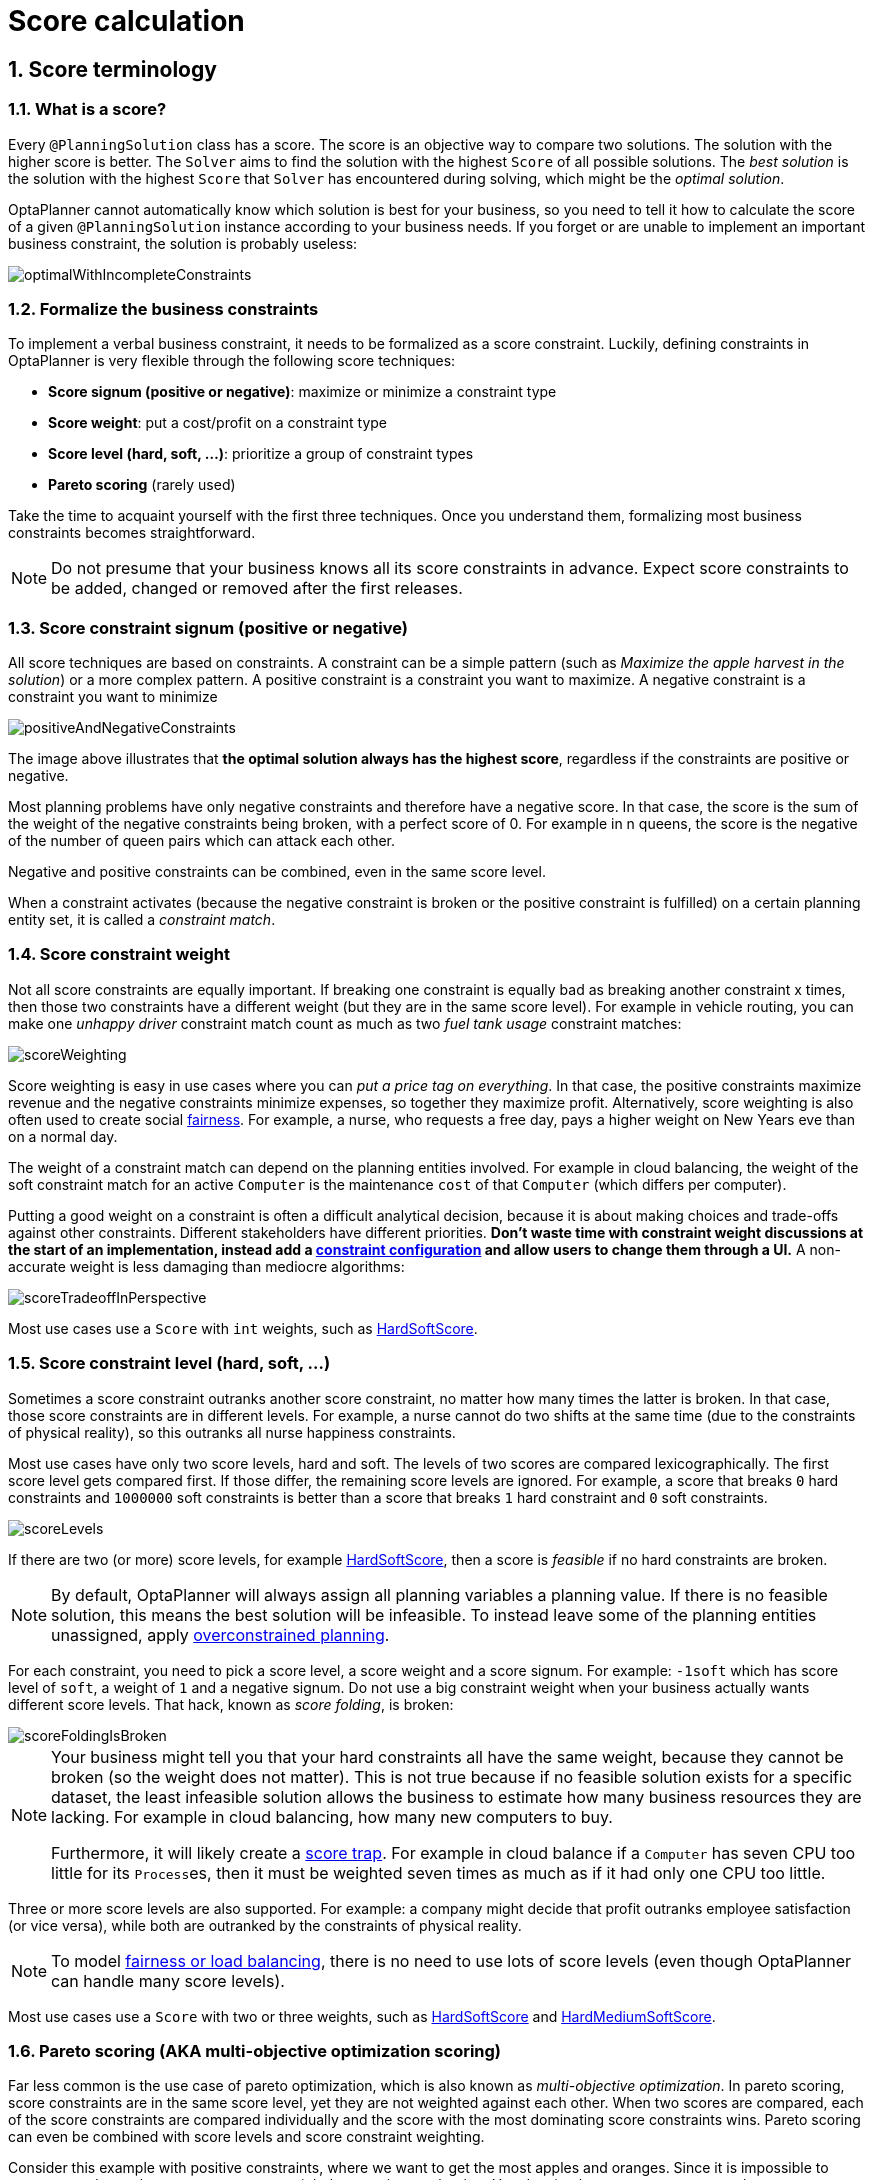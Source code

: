 [[scoreCalculation]]
= Score calculation
:doctype: book
:sectnums:
:icons: font


[[scoreTerminology]]
== Score terminology


[[whatIsAScore]]
=== What is a score?

Every `@PlanningSolution` class has a score.
The score is an objective way to compare two solutions.
The solution with the higher score is better.
The `Solver` aims to find the solution with the highest `Score` of all possible solutions.
The _best solution_ is the solution with the highest `Score` that `Solver` has encountered during solving,
which might be the __optimal solution__.

OptaPlanner cannot automatically know which solution is best for your business,
so you need to tell it how to calculate the score of a given `@PlanningSolution` instance according to your business needs.
If you forget or are unable to implement an important business constraint, the solution is probably useless:

image::score-calculation/optimalWithIncompleteConstraints.png[align="center"]


[[formalizeTheBusinessConstraints]]
=== Formalize the business constraints

To implement a verbal business constraint, it needs to be formalized as a score constraint.
Luckily, defining constraints in OptaPlanner is very flexible through the following score techniques:

* **Score signum (positive or negative)**: maximize or minimize a constraint type
* **Score weight**: put a cost/profit on a constraint type
* **Score level (hard, soft, ...)**: prioritize a group of constraint types
* *Pareto scoring* (rarely used)

Take the time to acquaint yourself with the first three techniques.
Once you understand them, formalizing most business constraints becomes straightforward.

[NOTE]
====
Do not presume that your business knows all its score constraints in advance.
Expect score constraints to be added, changed or removed after the first releases.
====


[[scoreConstraintSignum]]
=== Score constraint signum (positive or negative)

All score techniques are based on constraints.
A constraint can be a simple pattern (such as __Maximize the apple harvest in the solution__) or a more complex pattern.
A positive constraint is a constraint you want to maximize.
A negative constraint is a constraint you want to minimize

image::score-calculation/positiveAndNegativeConstraints.png[align="center"]

The image above illustrates that **the optimal solution always has the highest score**,
regardless if the constraints are positive or negative.

Most planning problems have only negative constraints and therefore have a negative score.
In that case, the score is the sum of the weight of the negative constraints being broken, with a perfect score of 0.
For example in n queens, the score is the negative of the number of queen pairs which can attack each other.

Negative and positive constraints can be combined, even in the same score level.

When a constraint activates (because the negative constraint is broken or the positive constraint is fulfilled)
on a certain planning entity set, it is called a __constraint match__.


[[scoreConstraintWeight]]
=== Score constraint weight

Not all score constraints are equally important.
If breaking one constraint is equally bad as breaking another constraint x times,
then those two constraints have a different weight (but they are in the same score level).
For example in vehicle routing, you can make one _unhappy driver_ constraint match count
as much as two _fuel tank usage_ constraint matches:

image::score-calculation/scoreWeighting.png[align="center"]

Score weighting is easy in use cases where you can __put a price tag on everything__.
In that case, the positive constraints maximize revenue and the negative constraints minimize expenses, so together they maximize profit.
Alternatively, score weighting is also often used to create social <<fairnessScoreConstraints,fairness>>.
For example, a nurse, who requests a free day, pays a higher weight on New Years eve than on a normal day.

The weight of a constraint match can depend on the planning entities involved.
For example in cloud balancing, the weight of the soft constraint match for an active `Computer`
is the maintenance `cost` of that `Computer` (which differs per computer).

Putting a good weight on a constraint is often a difficult analytical decision,
because it is about making choices and trade-offs against other constraints.
Different stakeholders have different priorities.
*Don't waste time with constraint weight discussions at the start of an implementation,
instead add a <<constraintConfiguration, constraint configuration>>
and allow users to change them through a UI.*
A non-accurate weight is less damaging than mediocre algorithms:

image::score-calculation/scoreTradeoffInPerspective.png[align="center"]

Most use cases use a `Score` with `int` weights, such as <<hardSoftScore,HardSoftScore>>.


[[scoreLevel]]
=== Score constraint level (hard, soft, ...)

Sometimes a score constraint outranks another score constraint, no matter how many times the latter is broken.
In that case, those score constraints are in different levels.
For example, a nurse cannot do two shifts at the same time (due to the constraints of physical reality),
so this outranks all nurse happiness constraints.

Most use cases have only two score levels, hard and soft.
The levels of two scores are compared lexicographically.
The first score level gets compared first.
If those differ, the remaining score levels are ignored.
For example, a score that breaks `0` hard constraints and `1000000` soft constraints is better
than a score that breaks `1` hard constraint and `0` soft constraints.

image::score-calculation/scoreLevels.png[align="center"]

If there are two (or more) score levels, for example <<hardSoftScore,HardSoftScore>>,
then a score is _feasible_ if no hard constraints are broken.

[NOTE]
====
By default, OptaPlanner will always assign all planning variables a planning value.
If there is no feasible solution, this means the best solution will be infeasible.
To instead leave some of the planning entities unassigned, apply xref:repeated-planning/repeated-planning.adoc#overconstrainedPlanning[overconstrained planning].
====

For each constraint, you need to pick a score level, a score weight and a score signum.
For example: `-1soft` which has score level of ``soft``, a weight of `1` and a negative signum.
Do not use a big constraint weight when your business actually wants different score levels.
That hack, known as __score folding__, is broken:

image::score-calculation/scoreFoldingIsBroken.png[align="center"]


[NOTE]
====
Your business might tell you that your hard constraints all have the same weight, because they cannot be broken (so the weight does not matter). This is not true because if no feasible solution exists for a specific dataset, the least infeasible solution allows the business to estimate how many business resources they are lacking.
For example in cloud balancing, how many new computers to buy.

Furthermore, it will likely create a <<scoreTrap,score trap>>.
For example in cloud balance if a `Computer` has seven CPU too little for its ``Process``es, then it must be weighted seven times as much as if it had only one CPU too little.
====

Three or more score levels are also supported.
For example: a company might decide that profit outranks employee satisfaction (or vice versa),
while both are outranked by the constraints of physical reality.

[NOTE]
====
To model <<fairnessScoreConstraints,fairness or load balancing>>, there is no need to use lots of score levels
(even though OptaPlanner can handle many score levels).
====

Most use cases use a `Score` with two or three weights,
such as <<hardSoftScore,HardSoftScore>> and <<hardMediumSoftScore,HardMediumSoftScore>>.


[[paretoScoring]]
=== Pareto scoring (AKA multi-objective optimization scoring)

Far less common is the use case of pareto optimization, which is also known as _multi-objective optimization_.
In pareto scoring, score constraints are in the same score level, yet they are not weighted against each other.
When two scores are compared, each of the score constraints are compared individually and the score with the most dominating score constraints wins.
Pareto scoring can even be combined with score levels and score constraint weighting.

Consider this example with positive constraints, where we want to get the most apples and oranges.
Since it is impossible to compare apples and oranges, we cannot weigh them against each other.
Yet, despite that we cannot compare them, we can state that two apples are better than one apple.
Similarly, we can state that two apples and one orange are better than just one orange.
So despite our inability to compare some Scores conclusively (at which point we declare them equal), we can find a set of optimal scores.
Those are called pareto optimal.

image::score-calculation/paretoOptimizationScoring.png[align="center"]

Scores are considered equal far more often.
It is left up to a human to choose the better out of a set of best solutions (with equal scores) found by OptaPlanner.
In the example above, the user must choose between solution A (three apples and one orange) and solution B (one apple and six oranges). It is guaranteed that OptaPlanner has not found another solution which has more apples or more oranges or even a better combination of both (such as two apples and three oranges).

Pareto scoring is currently not supported in OptaPlanner.

[NOTE]
====
A pareto ``Score``'s `compareTo` method is not transitive because it does a pareto comparison.
For example: having two apples is greater than one apple.
One apple is equal to One orange.
Yet, two apples are not greater than one orange (but actually equal). Pareto comparison violates the contract of the interface ``java.lang.Comparable``'s `compareTo` method, but Planners systems are __pareto comparison safe__, unless explicitly stated otherwise in this documentation.
====


[[combiningScoreTechniques]]
=== Combining score techniques

All the score techniques mentioned above, can be combined seamlessly:

image::score-calculation/scoreComposition.png[align="center"]


[[scoreInterface]]
=== `Score` interface

A score is represented by the `Score` interface, which naturally extends ``Comparable``:

[source,java,options="nowrap"]
----
public interface Score<...> extends Comparable<...> {
    ...
}
----

The `Score` implementation to use depends on your use case.
Your score might not efficiently fit in a single `long` value.
OptaPlanner has several built-in `Score` implementations, but you can implement a custom `Score` too.
Most use cases tend to use the built-in ``HardSoftScore``.

image::score-calculation/scoreClassDiagram.png[align="center"]

All Score implementations also have an `initScore` (which is an ``int``).It is mostly intended for internal use in OptaPlanner: it is the negative number of uninitialized planning variables.
From a user's perspective this is ``0``, unless a Construction Heuristic is terminated before it could initialize all planning variables (in which case `Score.isSolutionInitialized()` returns ``false``).

The `Score` implementation (for example ``HardSoftScore``) must be the same throughout a `Solver` runtime.
The `Score` implementation is configured in the solution domain class:

[source,java,options="nowrap"]
----
@PlanningSolution
public class CloudBalance {
    ...

    @PlanningScore
    private HardSoftScore score;

}
----

[[avoidFloatingPointNumbersInScoreCalculation]]
=== Avoid floating point numbers in score calculation

Avoid the use of `float` or `double` in score calculation.
Use `BigDecimal` or scaled `long` instead.

Floating point numbers (``float`` and ``double``) cannot represent a decimal number correctly.
For example: a `double` cannot hold the value `0.05` correctly.
Instead, it holds the nearest representable value.
Arithmetic (including addition and subtraction) with floating point numbers, especially for planning problems, leads to incorrect decisions:

image::score-calculation/scoreWeightType.png[align="center"]

Additionally, floating point number addition is not associative:

[source,java,options="nowrap"]
----
System.out.println( ((0.01 + 0.02) + 0.03) == (0.01 + (0.02 + 0.03)) ); // returns false
----

This leads to __score corruption__.

Decimal numbers (``BigDecimal``) have none of these problems.

[NOTE]
====
BigDecimal arithmetic is considerably slower than ``int``, `long` or `double` arithmetic.
In experiments we have seen the score calculation take five times longer.

Therefore, in many cases, it can be worthwhile to multiply _all_ numbers for a single score weight by a plural of ten, so the score weight fits in a scaled `int` or ``long``.
For example, if we multiply all weights by ``1000``, a fuelCost of `0.07` becomes a fuelCostMillis of `70` and no longer uses a decimal score weight.
====


[[scoreType]]
== Choose a score type

Depending on the number of score levels and type of score weights you need, choose a `Score` type.
Most use cases use a ``HardSoftScore``.

[NOTE]
====
To properly write a `Score` to a database (with JPA/Hibernate) or to XML/JSON (with XStream/JAXB/Jackson),
see xref:integration/integration.adoc#integration[the integration chapter].
====


[[simpleScore]]
=== `SimpleScore`

A `SimpleScore` has a single `int` value, for example ``-123``.
It has a single score level.

[source,java,options="nowrap"]
----
    @PlanningScore
    private SimpleScore score;
----

Variants of this `Score` type:

* `SimpleLongScore` uses a `long` value instead of an `int` value.
* `SimpleBigDecimalScore` uses a `BigDecimal` value instead of an `int` value.


[[hardSoftScore]]
=== `HardSoftScore` (Recommended)

A `HardSoftScore` has a hard `int` value and a soft `int` value, for example ``-123hard/-456soft``.
It has two score levels (hard and soft).

[source,java,options="nowrap"]
----
    @PlanningScore
    private HardSoftScore score;
----

Variants of this `Score` type:

* `HardSoftLongScore` uses `long` values instead of `int` values.
* `HardSoftBigDecimalScore` uses `BigDecimal` values instead of `int` values.


[[hardMediumSoftScore]]
=== `HardMediumSoftScore`

A `HardMediumSoftScore` which has a hard `int` value, a medium `int` value and a soft `int` value, for example ``-123hard/-456medium/-789soft``.
It has three score levels (hard, medium and soft).
The hard level determines if the solution is feasible,
and the medium level and soft level score values determine
how well the solution meets business goals.
Higher medium values take precedence over soft values irrespective of the soft value.

[source,java,options="nowrap"]
----
    @PlanningScore
    private HardMediumSoftScore score;
----

Variants of this `Score` type:

* `HardMediumSoftLongScore` uses `long` values instead of `int` values.
* `HardMediumSoftBigDecimalScore` uses `BigDecimal` values instead of `int` values.


[[bendableScore]]
=== `BendableScore`

A `BendableScore` has a configurable number of score levels.
It has an array of hard `int` values and an array of soft `int` values,
for example with two hard levels and three soft levels, the score can be ``[-123/-456]hard/[-789/-012/-345]soft``.
In that case, it has five score levels.
A solution is feasible if all hard levels are at least zero.

A BendableScore with one hard level and one soft level is equivalent to a HardSoftScore,
while a BendableScore with one hard level and two soft levels is equivalent to a HardMediumSoftScore.

[source,java,options="nowrap"]
----
    @PlanningScore(bendableHardLevelsSize = 2, bendableSoftLevelsSize = 3)
    private BendableScore score;
----

The number of hard and soft score levels need to be set at compilation time.
It is not flexible to change during solving.

[NOTE]
====
Do not use a `BendableScore` with seven levels just because you have seven constraints.
It is extremely rare to use a different score level for each constraint, because that means one constraint match on soft 0 outweighs even a million constraint matches of soft 1.

Usually, multiple constraints share the same level and are weighted against each other.
Use <<explainingTheScore,explaining the score>> to get the weight of individual constraints in the same level.
====

Variants of this `Score` type:

* `BendableLongScore` uses `long` values instead of `int` values.
* `BendableBigDecimalScore` uses `BigDecimal` values instead of `int` values.


[[calculateTheScore]]
== Calculate the `Score`


[[scoreCalculationTypes]]
=== Score calculation types

There are several ways to calculate the `Score` of a solution:

* **<<easyJavaScoreCalculation,Easy Java score calculation>>**: Implement all constraints together in a single method in Java (or another JVM language). Does not scale.
* **xref:constraint-streams/constraint-streams.adoc#constraintStreams[Constraint streams score calculation]**: Implement each constraint as a separate Constraint Stream in Java (or another JVM language). Fast and scalable.
* **<<incrementalJavaScoreCalculation,Incremental Java score calculation>>** (not recommended): Implement multiple low-level methods in Java (or another JVM language). Fast and scalable. Very difficult to implement and maintain.
* **xref:drools-score-calculation/drools-score-calculation.adoc#droolsScoreCalculation[Drools score calculation] (Deprecated)**: Implement each constraint as a separate score rule in DRL. Scalable.

Every score calculation type can work with any Score definition (such as ``HardSoftScore`` or ``HardMediumSoftScore``).
All score calculation types are Object Oriented and can reuse existing Java code.

[IMPORTANT]
====
The score calculation must be read-only.
It must not change the planning entities or the problem facts in any way.
For example, it must not call a setter method on a planning entity in the score calculation.

OptaPlanner does not recalculate the score of a solution if it can predict it (unless an xref:planner-configuration/planner-configuration.adoc#environmentMode[environmentMode assertion] is enabled).
For example, after a winning step is done, there is no need to calculate the score because that move was done and undone earlier.
As a result, there is no guarantee that changes applied during score calculation actually happen.

To update planning entities when the planning variable change, use xref:shadow-variable/shadow-variable.adoc#shadowVariable[shadow variables] instead.
====


[[easyJavaScoreCalculation]]
=== Easy Java score calculation

An easy way to implement your score calculation in Java.

* Advantages:
** Plain old Java: no learning curve
** Opportunity to delegate score calculation to an existing code base or legacy system
* Disadvantages:
** Slower
** Does not scale because there is no <<incrementalScoreCalculation,incremental score calculation>>

Implement the one method of the interface ``EasyScoreCalculator``:

[source,java,options="nowrap"]
----
public interface EasyScoreCalculator<Solution_, Score_ extends Score<Score_>> {

    Score_ calculateScore(Solution_ solution);

}
----

For example in n queens:

[source,java,options="nowrap"]
----
public class NQueensEasyScoreCalculator
    implements EasyScoreCalculator<NQueens, SimpleScore> {

    @Override
    public SimpleScore calculateScore(NQueens nQueens) {
        int n = nQueens.getN();
        List<Queen> queenList = nQueens.getQueenList();

        int score = 0;
        for (int i = 0; i < n; i++) {
            for (int j = i + 1; j < n; j++) {
                Queen leftQueen = queenList.get(i);
                Queen rightQueen = queenList.get(j);
                if (leftQueen.getRow() != null && rightQueen.getRow() != null) {
                    if (leftQueen.getRowIndex() == rightQueen.getRowIndex()) {
                        score--;
                    }
                    if (leftQueen.getAscendingDiagonalIndex() == rightQueen.getAscendingDiagonalIndex()) {
                        score--;
                    }
                    if (leftQueen.getDescendingDiagonalIndex() == rightQueen.getDescendingDiagonalIndex()) {
                        score--;
                    }
                }
            }
        }
        return SimpleScore.valueOf(score);
    }

}
----

Configure it in the solver configuration:

[source,xml,options="nowrap"]
----
  <scoreDirectorFactory>
    <easyScoreCalculatorClass>org.optaplanner.examples.nqueens.optional.score.NQueensEasyScoreCalculator</easyScoreCalculatorClass>
  </scoreDirectorFactory>
----

To configure values of an `EasyScoreCalculator` dynamically in the solver configuration
(so the xref:benchmarking-and-tweaking/benchmarking-and-tweaking.adoc#benchmarker[Benchmarker] can tweak those parameters),
add the `easyScoreCalculatorCustomProperties` element and use xref:planner-configuration/planner-configuration.adoc#customPropertiesConfiguration[custom properties]:

[source,xml,options="nowrap"]
----
  <scoreDirectorFactory>
    <easyScoreCalculatorClass>...MyEasyScoreCalculator</easyScoreCalculatorClass>
    <easyScoreCalculatorCustomProperties>
      <property name="myCacheSize" value="1000" />
    </easyScoreCalculatorCustomProperties>
  </scoreDirectorFactory>
----


[[incrementalJavaScoreCalculation]]
=== Incremental Java score calculation

A way to implement your score calculation incrementally in Java.

* Advantages:
** Very fast and scalable
*** Currently the fastest if implemented correctly
* Disadvantages:
** Hard to write
*** A scalable implementation heavily uses maps, indexes, ... (things the Drools rule engine can do for you)
*** You have to learn, design, write and improve all these performance optimizations yourself
** Hard to read
*** Regular score constraint changes can lead to a high maintenance cost

Implement all the methods of the interface `IncrementalScoreCalculator`:

[source,java,options="nowrap"]
----
public interface IncrementalScoreCalculator<Solution_, Score_ extends Score<Score_>> {

    void resetWorkingSolution(Solution_ workingSolution);

    void beforeEntityAdded(Object entity);

    void afterEntityAdded(Object entity);

    void beforeVariableChanged(Object entity, String variableName);

    void afterVariableChanged(Object entity, String variableName);

    void beforeEntityRemoved(Object entity);

    void afterEntityRemoved(Object entity);

    Score_ calculateScore();

}
----

image::score-calculation/incrementalScoreCalculatorSequenceDiagram.png[align="center"]

For example in n queens:

[source,java,options="nowrap"]
----
public class NQueensAdvancedIncrementalScoreCalculator
    implements IncrementalScoreCalculator<NQueens, SimpleScore> {

    private Map<Integer, List<Queen>> rowIndexMap;
    private Map<Integer, List<Queen>> ascendingDiagonalIndexMap;
    private Map<Integer, List<Queen>> descendingDiagonalIndexMap;

    private int score;

    public void resetWorkingSolution(NQueens nQueens) {
        int n = nQueens.getN();
        rowIndexMap = new HashMap<Integer, List<Queen>>(n);
        ascendingDiagonalIndexMap = new HashMap<Integer, List<Queen>>(n * 2);
        descendingDiagonalIndexMap = new HashMap<Integer, List<Queen>>(n * 2);
        for (int i = 0; i < n; i++) {
            rowIndexMap.put(i, new ArrayList<Queen>(n));
            ascendingDiagonalIndexMap.put(i, new ArrayList<Queen>(n));
            descendingDiagonalIndexMap.put(i, new ArrayList<Queen>(n));
            if (i != 0) {
                ascendingDiagonalIndexMap.put(n - 1 + i, new ArrayList<Queen>(n));
                descendingDiagonalIndexMap.put((-i), new ArrayList<Queen>(n));
            }
        }
        score = 0;
        for (Queen queen : nQueens.getQueenList()) {
            insert(queen);
        }
    }

    public void beforeEntityAdded(Object entity) {
        // Do nothing
    }

    public void afterEntityAdded(Object entity) {
        insert((Queen) entity);
    }

    public void beforeVariableChanged(Object entity, String variableName) {
        retract((Queen) entity);
    }

    public void afterVariableChanged(Object entity, String variableName) {
        insert((Queen) entity);
    }

    public void beforeEntityRemoved(Object entity) {
        retract((Queen) entity);
    }

    public void afterEntityRemoved(Object entity) {
        // Do nothing
    }

    private void insert(Queen queen) {
        Row row = queen.getRow();
        if (row != null) {
            int rowIndex = queen.getRowIndex();
            List<Queen> rowIndexList = rowIndexMap.get(rowIndex);
            score -= rowIndexList.size();
            rowIndexList.add(queen);
            List<Queen> ascendingDiagonalIndexList = ascendingDiagonalIndexMap.get(queen.getAscendingDiagonalIndex());
            score -= ascendingDiagonalIndexList.size();
            ascendingDiagonalIndexList.add(queen);
            List<Queen> descendingDiagonalIndexList = descendingDiagonalIndexMap.get(queen.getDescendingDiagonalIndex());
            score -= descendingDiagonalIndexList.size();
            descendingDiagonalIndexList.add(queen);
        }
    }

    private void retract(Queen queen) {
        Row row = queen.getRow();
        if (row != null) {
            List<Queen> rowIndexList = rowIndexMap.get(queen.getRowIndex());
            rowIndexList.remove(queen);
            score += rowIndexList.size();
            List<Queen> ascendingDiagonalIndexList = ascendingDiagonalIndexMap.get(queen.getAscendingDiagonalIndex());
            ascendingDiagonalIndexList.remove(queen);
            score += ascendingDiagonalIndexList.size();
            List<Queen> descendingDiagonalIndexList = descendingDiagonalIndexMap.get(queen.getDescendingDiagonalIndex());
            descendingDiagonalIndexList.remove(queen);
            score += descendingDiagonalIndexList.size();
        }
    }

    public SimpleScore calculateScore() {
        return SimpleScore.valueOf(score);
    }

}
----

Configure it in the solver configuration:

[source,xml,options="nowrap"]
----
  <scoreDirectorFactory>
    <incrementalScoreCalculatorClass>org.optaplanner.examples.nqueens.optional.score.NQueensAdvancedIncrementalScoreCalculator</incrementalScoreCalculatorClass>
  </scoreDirectorFactory>
----

[IMPORTANT]
====
A piece of incremental score calculator code can be difficult to write and to review.
<<invalidScoreDetection,Assert its correctness>> by using an ``EasyScoreCalculator`` to fulfill
the assertions triggered by the ``environmentMode``.
====

To configure values of an `IncrementalScoreCalculator` dynamically in the solver configuration
(so the xref:benchmarking-and-tweaking/benchmarking-and-tweaking.adoc#benchmarker[Benchmarker] can tweak those parameters),
add the `incrementalScoreCalculatorCustomProperties` element and use xref:planner-configuration/planner-configuration.adoc#customPropertiesConfiguration[custom properties]:

[source,xml,options="nowrap"]
----
  <scoreDirectorFactory>
    <incrementalScoreCalculatorClass>...MyIncrementalScoreCalculator</incrementalScoreCalculatorClass>
    <incrementalScoreCalculatorCustomProperties>
      <property name="myCacheSize" value="1000"/>
    </incrementalScoreCalculatorCustomProperties>
  </scoreDirectorFactory>
----


[[constraintMatchAwareIncrementalScoreCalculator]]
==== `ConstraintMatchAwareIncrementalScoreCalculator`

Optionally, also implement the `ConstraintMatchAwareIncrementalScoreCalculator` interface to:

* Explain a score by splitting it up per score constraint with `ScoreExplanation.getConstraintMatchTotalMap()`.
* Visualize or sort planning entities by how many constraints each one breaks with `ScoreExplanation.getIndictmentMap()`.
* Receive a detailed analysis if the `IncrementalScoreCalculator` is corrupted in `FAST_ASSERT` or `FULL_ASSERT` `environmentMode`,

[source,java,options="nowrap"]
----
public interface ConstraintMatchAwareIncrementalScoreCalculator<Solution_, Score_ extends Score<Score_>> {

    void resetWorkingSolution(Solution_ workingSolution, boolean constraintMatchEnabled);

    Collection<ConstraintMatchTotal<Score_>> getConstraintMatchTotals();

    Map<Object, Indictment<Score_>> getIndictmentMap();
}
----

For example in machine reassignment, create one `ConstraintMatchTotal` per constraint type and call `addConstraintMatch()` for each constraint match:

[source,java,options="nowrap"]
----
public class MachineReassignmentIncrementalScoreCalculator
        implements ConstraintMatchAwareIncrementalScoreCalculator<MachineReassignment, HardSoftLongScore> {
    ...

    @Override
    public void resetWorkingSolution(MachineReassignment workingSolution, boolean constraintMatchEnabled) {
        resetWorkingSolution(workingSolution);
        // ignore constraintMatchEnabled, it is always presumed enabled
    }

    @Override
    public Collection<ConstraintMatchTotal<HardSoftLongScore>> getConstraintMatchTotals() {
        ConstraintMatchTotal<HardSoftLongScore> maximumCapacityMatchTotal = new DefaultConstraintMatchTotal<>(CONSTRAINT_PACKAGE,
            "maximumCapacity", HardSoftLongScore.ZERO);
        ...
        for (MrMachineScorePart machineScorePart : machineScorePartMap.values()) {
            for (MrMachineCapacityScorePart machineCapacityScorePart : machineScorePart.machineCapacityScorePartList) {
                if (machineCapacityScorePart.maximumAvailable < 0L) {
                    maximumCapacityMatchTotal.addConstraintMatch(
                            Arrays.asList(machineCapacityScorePart.machineCapacity),
                            HardSoftLongScore.valueOf(machineCapacityScorePart.maximumAvailable, 0));
                }
            }
        }
        ...
        List<ConstraintMatchTotal<HardSoftLongScore>> constraintMatchTotalList = new ArrayList<>(4);
        constraintMatchTotalList.add(maximumCapacityMatchTotal);
        ...
        return constraintMatchTotalList;
    }

    @Override
    public Map<Object, Indictment<HardSoftLongScore>> getIndictmentMap() {
        return null; // Calculate it non-incrementally from getConstraintMatchTotals()
    }
}
----

That `getConstraintMatchTotals()` code often duplicates some of the logic of the normal `IncrementalScoreCalculator` methods.
Constraint Streams and Drools Score Calculation don't have this disadvantage, because they are constraint match aware automatically when needed,
without any extra domain-specific code.


[[initializingScoreTrend]]
=== `InitializingScoreTrend`

The `InitializingScoreTrend` specifies how the Score will change as more and more variables are initialized (while the already initialized variables do not change). Some optimization algorithms (such Construction Heuristics and Exhaustive Search) run faster if they have such information.

For the Score (or each <<scoreLevel,score level>> separately), specify a trend:

* `ANY` (default): Initializing an extra variable can change the score positively or negatively. Gives no performance gain.
* `ONLY_UP` (rare): Initializing an extra variable can only change the score positively. Implies that:
** There are only positive constraints
** And initializing the next variable cannot unmatch a positive constraint that was matched by a previous initialized variable.
* ``ONLY_DOWN``: Initializing an extra variable can only change the score negatively. Implies that:
** There are only negative constraints
** And initializing the next variable cannot unmatch a negative constraint that was matched by a previous initialized variable.

Most use cases only have negative constraints.
Many of those have an `InitializingScoreTrend` that only goes down:

[source,xml,options="nowrap"]
----
  <scoreDirectorFactory>
    <constraintProviderClass>org.optaplanner.examples.cloudbalancing.score.CloudBalancingConstraintProvider</constraintProviderClass>
    <initializingScoreTrend>ONLY_DOWN</initializingScoreTrend>
  </scoreDirectorFactory>
----

Alternatively, you can also specify the trend for each score level separately:

[source,xml,options="nowrap"]
----
  <scoreDirectorFactory>
    <constraintProviderClass>org.optaplanner.examples.cloudbalancing.score.CloudBalancingConstraintProvider</constraintProviderClass>
    <initializingScoreTrend>ONLY_DOWN/ONLY_DOWN</initializingScoreTrend>
  </scoreDirectorFactory>
----


[[invalidScoreDetection]]
=== Invalid score detection

When you put the xref:planner-configuration/planner-configuration.adoc#environmentMode[`environmentMode`] in `FULL_ASSERT` (or ``FAST_ASSERT``),
it will detect score corruption in the <<incrementalScoreCalculation,incremental score calculation>>.
However, that will not verify that your score calculator actually implements your score constraints as your business desires.
For example, one constraint might consistently match the wrong pattern.
To verify the constraints against an independent implementation, configure a ``assertionScoreDirectorFactory``:

[source,xml,options="nowrap"]
----
  <environmentMode>FAST_ASSERT</environmentMode>
  ...
  <scoreDirectorFactory>
    <constraintProviderClass>org.optaplanner.examples.nqueens.optional.score.NQueensConstraintProvider</constraintProviderClass>
    <assertionScoreDirectorFactory>
      <easyScoreCalculatorClass>org.optaplanner.examples.nqueens.optional.score.NQueensEasyScoreCalculator</easyScoreCalculatorClass>
    </assertionScoreDirectorFactory>
  </scoreDirectorFactory>
----

This way, the `NQueensConstraintProvider` implementation is validated by the ``EasyScoreCalculator``.

[NOTE]
====
This works well to isolate score corruption,
but to verify that the constraint implement the real business needs,
xref:constraint-streams/constraint-streams.adoc#constraintStreamsTesting[a unit test with a ConstraintVerifier] is usually better.
====


[[scoreCalculationPerformanceTricks]]
== Score calculation performance tricks


[[scoreCalculationPerformanceTricksOverview]]
=== Overview

The `Solver` will normally spend most of its execution time running the score calculation
(which is called in its deepest loops).
Faster score calculation will return the same solution in less time with the same algorithm,
which normally means a better solution in equal time.


[[scoreCalculationSpeed]]
=== Score calculation speed

After solving a problem, the `Solver` will log the __score calculation speed per second__.
This is a good measurement of Score calculation performance,
despite that it is affected by non score calculation execution time.
It depends on the problem scale of the problem dataset.
Normally, even for high scale problems, it is higher than ``1000``, except if you are using an ``EasyScoreCalculator``.

[IMPORTANT]
====
When improving your score calculation, focus on maximizing the score calculation speed, instead of maximizing the best score.
A big improvement in score calculation can sometimes yield little or no best score improvement, for example when the algorithm is stuck in a local or global optima.
If you are watching the calculation speed instead, score calculation improvements are far more visible.

Furthermore, watching the calculation speed allows you to remove or add score constraints,
and still compare it with the original's calculation speed.
Comparing the best score with the original's best score is pointless: it's comparing apples and oranges.
====


[[incrementalScoreCalculation]]
=== Incremental score calculation (with deltas)

When a solution changes, incremental score calculation (AKA delta based score calculation)
calculates the delta with the previous state to find the new ``Score``,
instead of recalculating the entire score on every solution evaluation.

For example, when a single queen A moves from row `1` to ``2``,
it will not bother to check if queen B and C can attack each other, since neither of them changed:

image::score-calculation/incrementalScoreCalculationNQueens04.png[align="center"]

Similarly in employee rostering:

image::score-calculation/incrementalScoreCalculationEmployeeRostering.png[align="center"]

This is a huge performance and scalability gain.
*xref:constraint-streams/constraint-streams.adoc#constraintStreams[Constraint Streams] or xref:drools-score-calculation/drools-score-calculation.adoc#droolsScoreCalculation[Drools score calculation] give you this huge scalability gain without forcing you to write a complicated incremental score calculation algorithm.*
Just let the rule engine do the hard work.

Notice that the speedup is relative to the size of your planning problem (your __n__), making incremental score calculation far more scalable.


[[avoidCallingRemoteServicesDuringScoreCalculation]]
=== Avoid calling remote services during score calculation

Do not call remote services in your score calculation (except if you are bridging `EasyScoreCalculator` to a legacy system). The network latency will kill your score calculation performance.
Cache the results of those remote services if possible.

If some parts of a constraint can be calculated once, when the `Solver` starts, and never change during solving,
then turn them into xref:planner-configuration/planner-configuration.adoc#cachedProblemFact[cached problem facts].


[[pointlessConstraints]]
=== Pointless constraints

If you know a certain constraint can never be broken (or it is always broken), do not write a score constraint for it.
For example in n queens, the score calculation does not check if multiple queens occupy the same column,
because a ``Queen``'s `column` never changes and every solution starts with each `Queen` on a different ``column``.

[NOTE]
====
Do not go overboard with this.
If some datasets do not use a specific constraint but others do, just return out of the constraint as soon as you can.
There is no need to dynamically change your score calculation based on the dataset.
====


[[buildInHardConstraint]]
=== Built-in hard constraint

Instead of implementing a hard constraint, it can sometimes be built in.
For example, if `Lecture` A should never be assigned to `Room` X, but it uses `ValueRangeProvider` on Solution,
so the `Solver` will often try to assign it to `Room` X too (only to find out that it breaks a hard constraint).
Use xref:planner-configuration/planner-configuration.adoc#valueRangeProviderOnPlanningEntity[a ValueRangeProvider on the planning entity] or xref:move-and-neighborhood-selection/move-and-neighborhood-selection.adoc#filteredSelection[filtered selection] to define that Course A should only be assigned a `Room` different than X.

This can give a good performance gain in some use cases, not just because the score calculation is faster,
but mainly because most optimization algorithms will spend less time evaluating infeasible solutions.
However, usually this is not a good idea because there is a real risk of trading short term benefits for long term harm:

* Many optimization algorithms rely on the freedom to break hard constraints when changing planning entities,
to get out of local optima.
* Both implementation approaches have limitations (feature compatibility, disabling automatic performance optimizations),
as explained in their documentation.


[[otherScoreCalculationPerformanceTricks]]
=== Other score calculation performance tricks

* Verify that your score calculation happens in the correct `Number` type.
If you are making the sum of `int` values, do not sum it in a `double` which takes longer.
* For optimal performance, always use server mode (``java -server``).
We have seen performance increases of 50% by turning on server mode.
* For optimal performance, use the latest Java version.
For example, in the past we have seen performance increases of 30% by switching from java 1.5 to 1.6.
* Always remember that premature optimization is the root of all evil.
Make sure your design is flexible enough to allow configuration based tweaking.


[[scoreTrap]]
=== Score trap

Make sure that none of your score constraints cause a score trap.
A trapped score constraint uses the same weight for different constraint matches, when it could just as easily use a different weight.
It effectively lumps its constraint matches together, which creates a flatlined score function for that constraint.
This can cause a solution state in which several moves need to be done to resolve or lower the weight of that single constraint.
Some examples of score traps:

* You need two doctors at each table, but you are only moving one doctor at a time. So the solver has no incentive to move a doctor to a table with no doctors. Punish a table with no doctors more than a table with only one doctor in that score constraint in the score function.
* Two exams need to be conducted at the same time, but you are only moving one exam at a time. So the solver has to move one of those exams to another timeslot without moving the other in the same move. Add a coarse-grained move that moves both exams at the same time.

For example, consider this score trap.
If the blue item moves from an overloaded computer to an empty computer, the hard score should improve.
The trapped score implementation fails to do that:

image::score-calculation/scoreTrap.png[align="center"]

The Solver should eventually get out of this trap, but it will take a lot of effort (especially if there are even more processes on the overloaded computer). Before they do that, they might actually start moving more processes into that overloaded computer, as there is no penalty for doing so.

[NOTE]
====
Avoiding score traps does not mean that your score function should be smart enough to avoid local optima.
Leave it to the optimization algorithms to deal with the local optima.

Avoiding score traps means to avoid, for each score constraint individually, a flatlined score function.
====

[IMPORTANT]
====
Always specify the degree of infeasibility.
The business will often say "if the solution is infeasible, it does not matter how infeasible it is." While that is true for the business, it is not true for score calculation as it benefits from knowing how infeasible it is.
In practice, soft constraints usually do this naturally and it is just a matter of doing it for the hard constraints too.
====

There are several ways to deal with a score trap:

* Improve the score constraint to make a distinction in the score weight. For example, penalize `-1hard` for every missing CPU, instead of just `-1hard` if any CPU is missing.
* If changing the score constraint is not allowed from the business perspective, add a lower score level with a score constraint that makes such a distinction. For example, penalize `-1subsoft` for every missing CPU, on top of `-1hard` if any CPU is missing. The business ignores the subsoft score level.
* Add coarse-grained moves and union select them with the existing fine-grained moves. A coarse-grained move effectively does multiple moves to directly get out of a score trap with a single move. For example, move multiple items from the same container to another container.


[[stepLimitBenchmark]]
=== `stepLimit` benchmark

Not all score constraints have the same performance cost.
Sometimes one score constraint can kill the score calculation performance outright.
Use the xref:benchmarking-and-tweaking/benchmarking-and-tweaking.adoc#benchmarker[Benchmarker] to do a one minute run and check what happens to the score calculation speed if you comment out all but one of the score constraints.


[[fairnessScoreConstraints]]
=== Fairness score constraints

Some use cases have a business requirement to provide a fair schedule (usually as a soft score constraint), for example:

* Fairly distribute the workload amongst the employees, to avoid envy.
* Evenly distribute the workload amongst assets, to improve reliability.

Implementing such a constraint can seem difficult (especially because there are different ways to formalize fairness), but usually the _squared workload_ implementation behaves most desirable.
For each employee/asset, count the workload `w` and subtract `w²` from the score.

image::score-calculation/fairnessScoreConstraint.png[align="center"]

As shown above, the _squared workload_ implementation guarantees that if you select two employees from a given solution and make their distribution between those two employees fairer, then the resulting new solution will have a better overall score.
Do not just use the difference from the average workload, as that can lead to unfairness, as demonstrated below.

image::score-calculation/fairnessScoreConstraintPitfall.png[align="center"]


[NOTE]
====
Instead of the _squared workload_, it is also possible to use the https://en.wikipedia.org/wiki/Variance[variance]
(squared difference to the average) or the http://en.wikipedia.org/wiki/Standard_deviation[standard deviation]
(square root of the variance).
This has no effect on the score comparison, because the average will not change during planning.
It is just more work to implement (because the average needs to be known) and trivially slower (because the calculation is a bit longer).
====

When the workload is perfectly balanced, the user often likes to see a `0` score, instead of the distracting `-34soft` in the image above (for the last solution which is almost perfectly balanced).
To nullify this, either add the average multiplied by the number of entities to the score or instead show the variance or standard deviation in the UI.

[[constraintConfiguration]]
== Constraint configuration: adjust constraint weights dynamically

Deciding the correct <<scoreConstraintWeight,weight>> and <<scoreLevel,level>> for each constraint is not easy.
It often involves negotiating with different stakeholders and their priorities.
Furthermore, quantifying the impact of soft constraints is often a new experience for business managers, so they'll need a number of iterations to get it right.

Don't get stuck between a rock and a hard place.
Provide a UI to adjust the constraint weights and visualize the resulting solution, so the business managers can tweak the constraint weights themselves:

image::score-calculation/parameterizeTheScoreWeights.png[align="center"]

[[createAConstraintConfiguration]]
=== Create a constraint configuration

First, create a new class to hold the constraint weights and other constraint parameters.
Annotate it with `@ConstraintConfiguration`:

[source,java,options="nowrap"]
----
@ConstraintConfiguration
public class ConferenceConstraintConfiguration {
    ...
}
----

There will be exactly one instance of this class per planning solution.
The planning solution and the constraint configuration have a one-to-one relationship,
but they serve a different purpose, so they aren't merged into a single class.
A `@ConstraintConfiguration` class can extend a parent `@ConstraintConfiguration` class,
which can be useful in international use cases with many regional constraints.

Add the constraint configuration on the planning solution
and annotate that field or property with `@ConstraintConfigurationProvider`:

[source,java,options="nowrap"]
----
@PlanningSolution
public class ConferenceSolution {

    @ConstraintConfigurationProvider
    private ConferenceConstraintConfiguration constraintConfiguration;

    ...
}
----

The `@ConstraintConfigurationProvider` annotation automatically exposes the constraint configuration
as a xref:planner-configuration/planner-configuration.adoc#problemFacts[problem fact], there is no need to add a `@ProblemFactProperty` annotation.

The constraint configuration class holds the <<constraintWeight, constraint weights>>,
but it can also hold constraint parameters.
For example in conference scheduling, the minimum pause constraint has a constraint weight (like any other constraint),
but it also has a constraint parameter that defines the length of the minimum pause between two talks of the same speaker.
That pause length depends on the conference (= the planning problem):
in some big conferences 20 minutes isn't enough to go from one room to the other.
That pause length is a field in the constraint configuration without a `@ConstraintWeight` annotation.


[[constraintWeight]]
=== Add a constraint weight for each constraint

In the constraint configuration class, add a `@ConstraintWeight` field or property for each constraint:

[source,java,options="nowrap"]
----
@ConstraintConfiguration(constraintPackage = "...conferencescheduling.score")
public class ConferenceConstraintConfiguration {

    @ConstraintWeight("Speaker conflict")
    private HardMediumSoftScore speakerConflict = HardMediumSoftScore.ofHard(10);

    @ConstraintWeight("Theme track conflict")
    private HardMediumSoftScore themeTrackConflict = HardMediumSoftScore.ofSoft(10);
    @ConstraintWeight("Content conflict")
    private HardMediumSoftScore contentConflict = HardMediumSoftScore.ofSoft(100);

    ...
}
----

The type of the constraint weights must be the same score class as xref:planner-configuration/planner-configuration.adoc#scoreOfASolution[the planning solution's score member].
For example in conference scheduling, `ConferenceSolution.getScore()` and `ConferenceConstraintConfiguration.getSpeakerConflict()`
both return a `HardMediumSoftScore`.

A constraint weight cannot be null.
Give each constraint weight a default value, but expose them in a UI so the business users can tweak them.
The example above uses the `ofHard()`, `ofMedium()` and `ofSoft()` methods to do that.
Notice how it defaults the _content conflict_ constraint as ten times more important than the _theme track conflict_ constraint.
Normally, a constraint weight only uses one score level,
but it's possible to use multiple score levels (at a small performance cost).

Each constraint has a constraint package and a constraint name, together they form the constraint id.
These connect the constraint weight with the constraint implementation.
*For each constraint weight, there must be a constraint implementation with the same package and the same name.*

* The `@ConstraintConfiguration` annotation has a `constraintPackage` property that defaults to the package of the constraint configuration class.
Cases with xref:constraint-streams/constraint-streams.adoc#constraintStreams[Constraint streams] normally don't need to specify it.
Cases with xref:drools-score-calculation/drools-score-calculation.adoc#droolsScoreCalculation[Drools score calculation (Deprecated)] may need to override that because the DRLs often use a different package.

* The `@ConstraintWeight` annotation has a `value` which is the constraint name (for example "Speaker conflict").
It inherits the constraint package from the `@ConstraintConfiguration`,
but it can override that, for example `@ConstraintWeight(constraintPackage = "...region.france", ...)`
to use a different constraint package than some other weights.

So every constraint weight ends up with a constraint package and a constraint name.
Each constraint weight links with a constraint implementation,
for example in xref:constraint-streams/constraint-streams.adoc[Constraint Streams]:

[source,java,options="nowrap"]
----
public final class ConferenceSchedulingConstraintProvider implements ConstraintProvider {

    @Override
    public Constraint[] defineConstraints(ConstraintFactory factory) {
        return new Constraint[] {
                speakerConflict(factory),
                themeTrackConflict(factory),
                contentConflict(factory),
                ...
        };
    }

    protected Constraint speakerConflict(ConstraintFactory factory) {
        return factory.forEachUniquePair(...)
                ...
                .penalizeConfigurable("Speaker conflict", ...);
    }

    protected Constraint themeTrackConflict(ConstraintFactory factory) {
        return factory.forEachUniquePair(...)
                ...
                .penalizeConfigurable("Theme track conflict", ...);
    }

    protected Constraint contentConflict(ConstraintFactory factory) {
        return factory.forEachUniquePair(...)
                ...
                .penalizeConfigurable("Content conflict", ...);
    }

    ...

}
----

Each of the constraint weights defines the score level and score weight of their constraint.
The constraint implementation calls `rewardConfigurable()` or `penalizeConfigurable()` and the constraint weight is automatically applied.

If the constraint implementation provides a match weight, that *match weight is multiplied with the constraint weight*.
For example, the _content conflict_ constraint weight defaults to `100soft`
and the constraint implementation penalizes each match based on the number of shared content tags and the overlapping duration of the two talks:

[source,java,options="nowrap"]
----
    @ConstraintWeight("Content conflict")
    private HardMediumSoftScore contentConflict = HardMediumSoftScore.ofSoft(100);
----

[source,java,options="nowrap"]
----
Constraint contentConflict(ConstraintFactory factory) {
    return factory.forEachUniquePair(Talk.class,
        overlapping(t -> t.getTimeslot().getStartDateTime(),
            t -> t.getTimeslot().getEndDateTime()),
        filtering((talk1, talk2) -> talk1.overlappingContentCount(talk2) > 0))
        .penalizeConfigurable("Content conflict",
                (talk1, talk2) -> talk1.overlappingContentCount(talk2)
                        * talk1.overlappingDurationInMinutes(talk2));
}
----

So when 2 overlapping talks share only 1 content tag and overlap by 60 minutes, the score is impacted by `-6000soft`.
But when 2 overlapping talks share 3 content tags, the match weight is 180, so the score is impacted by `-18000soft`.

[[explainingTheScore]]
== Explaining the score: which constraints are broken?

The easiest way to explain the score during development is to print the return value of `getSummary()`, but only use that method for diagnostic purposes:

[source,java,options="nowrap"]
----
System.out.println(scoreManager.getSummary(solution));
----

For example in conference scheduling, this prints that talk `S51` is responsible for breaking the hard constraint `Speaker required room tag`:

----
Explanation of score (-1hard/-806soft):
    Constraint match totals:
        -1hard: constraint (Speaker required room tag) has 1 matches:
            -1hard: justifications ([S51])
        -340soft: constraint (Theme track conflict) has 32 matches:
            -20soft: justifications ([S68, S66])
            -20soft: justifications ([S61, S44])
            ...
        ...
    Indictments (top 5 of 72):
        -1hard/-22soft: justification (S51) has 12 matches:
            -1hard: constraint (Speaker required room tag)
            -10soft: constraint (Theme track conflict)
            ...
        ...
----

[IMPORTANT]
====
Do not attempt to parse this string or use it in your UI or exposed services.
Instead use the ConstraintMatch API below and do it properly.
====

In the string above, there are two previously unexplained concepts.

_Justifications_ are user-defined objects that implement the `org.optaplanner.core.api.score.stream.ConstraintJustification` interface,
which carry meaningful information about a constraint match, such as its package, name and score.

On the other hand, _indicted objects_ are objects which were directly involved in causing a constraint to match. For example, if your constraints penalize each vehicle, then there will be one `org.optaplanner.core.api.score.constraint.Indictment` instance per vehicle, carrying the vehicle as an indicted object. Indictments are typically used for xref:indictmentHeatMap[heat map visualization].

[[usingScoreCalculationOutsideTheSolver]]
=== Using score calculation outside the `Solver`

If other parts of your application, for example your webUI, need to calculate the score of a solution, use the `ScoreManager` API:

[source,java,options="nowrap"]
----
ScoreManager<CloudBalance, HardSoftScore> scoreManager = ScoreManager.create(solverFactory);
ScoreExplanation<CloudBalance, HardSoftScore> scoreExplanation = scoreManager.explainScore(cloudBalance);
----

Then use it when you need to calculate the `Score` of a solution:

[source,java,options="nowrap"]
----
HardSoftScore score = scoreExplanation.getScore();
----

Furthermore, the `ScoreExplanation` can help explain the score through constraint match totals and/or indictments:

image::score-calculation/scoreVisualization.png[align="center"]


[[constraintJustification]]
=== Break down the score by constraint justification

Each constraint may be justified by a different `ConstraintJustification` implementation, but you can also choose to share them among constraints.
To receive all constraint justifications regardless of their type, call:

[source,java,options="nowrap"]
----
List<ConstraintJustification> constraintJustificationlist = scoreExplanation.getJustificationList();
...
----


In score DRL, justifications are always instances of
`org.optaplanner.core.api.score.stream.DefaultConstraintJustification`,
while in xref:constraint-streams/constraint-streams.adoc[constraint streams], the return type xref:constraint-streams/constraint-streams.adoc#constraintStreamsCustomizingJustificationsAndIndictments[can be customised],
so that it can be easily serialized and sent over the wire.
Such custom justifications can be queried like so:

[source,java,options="nowrap"]
----
List<MyConstraintJustification> constraintJustificationlist = scoreExplanation.getJustificationList(MyConstraintJustification.class);
...
----


[[constraintMatchTotal]]
=== Break down the score by constraint

To break down the score per constraint, get the ``ConstraintMatchTotal``s from the ``ScoreExplanation``:

[source,java,options="nowrap"]
----
Collection<ConstraintMatchTotal<HardSoftScore>> constraintMatchTotals = scoreExplanation.getConstraintMatchTotalMap().values();
for (ConstraintMatchTotal<HardSoftScore> constraintMatchTotal : constraintMatchTotals) {
    String constraintName = constraintMatchTotal.getConstraintName();
    // The score impact of that constraint
    HardSoftScore totalScore = constraintMatchTotal.getScore();

    for (ConstraintMatch<HardSoftScore> constraintMatch : constraintMatchTotal.getConstraintMatchSet()) {
        ConstraintJustification justification = constraintMatch.getJustification();
        HardSoftScore score = constraintMatch.getScore();
        ...
    }
}
----

Each `ConstraintMatchTotal` represents one constraint and has a part of the overall score.
The sum of all the `ConstraintMatchTotal.getScore()` equals the overall score.

[NOTE]
====
xref:constraint-streams/constraint-streams.adoc#constraintStreams[Constraint streams] and xref:drools-score-calculation/drools-score-calculation.adoc#droolsScoreCalculation[Drools score calculation] supports constraint matches automatically, but <<incrementalJavaScoreCalculation,incremental Java score calculation>> requires
<<constraintMatchAwareIncrementalScoreCalculator,implementing an extra interface>>.
====

[[indictmentHeatMap]]
=== Indictment heat map: visualize the hot planning entities

To show a heat map in the UI that highlights the planning entities and problem facts have an impact on the ``Score``, get the `Indictment` map from the ``ScoreExplanation``:

[source,java,options="nowrap"]
----
Map<Object, Indictment<HardSoftScore>> indictmentMap = scoreExplanation.getIndictmentMap();
for (CloudProcess process : cloudBalance.getProcessList()) {
    Indictment<HardSoftScore> indictment = indictmentMap.get(process);
    if (indictment == null) {
        continue;
    }
    // The score impact of that planning entity
    HardSoftScore totalScore = indictment.getScore();

    for (ConstraintMatch<HardSoftScore> constraintMatch : indictment.getConstraintMatchSet()) {
        String constraintName = constraintMatch.getConstraintName();
        HardSoftScore score = constraintMatch.getScore();
        ...
    }
}
----

Each `Indictment` is the sum of all constraints where that justification object is involved with.
The sum of all the `Indictment.getScoreTotal()` differs from the overall score, because multiple ``Indictment``s can share the same `ConstraintMatch`.

[NOTE]
====
xref:constraint-streams/constraint-streams.adoc#constraintStreams[Constraint streams] and xref:drools-score-calculation/drools-score-calculation.adoc#droolsScoreCalculation[Drools score calculation] supports constraint matches automatically, but <<incrementalJavaScoreCalculation,incremental Java score calculation>> requires
<<constraintMatchAwareIncrementalScoreCalculator,implementing an extra interface>>.
====


[[testingScoreConstraints]]
== Testing score constraints

It's recommended to write a unit test for each score constraint individually to check that it behaves correctly.
Different score calculation types come with different tools for testing.
For more, see xref:constraint-streams/constraint-streams.adoc#constraintStreamsTesting[testing Constraint Streams] or
xref:drools-score-calculation/drools-score-calculation.adoc#testingDroolsConstraints[testing Drools constraints].

